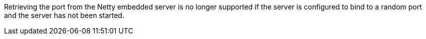 Retrieving the port from the Netty embedded server is no longer supported if the server is configured to bind to a random port and the server has not been started.
